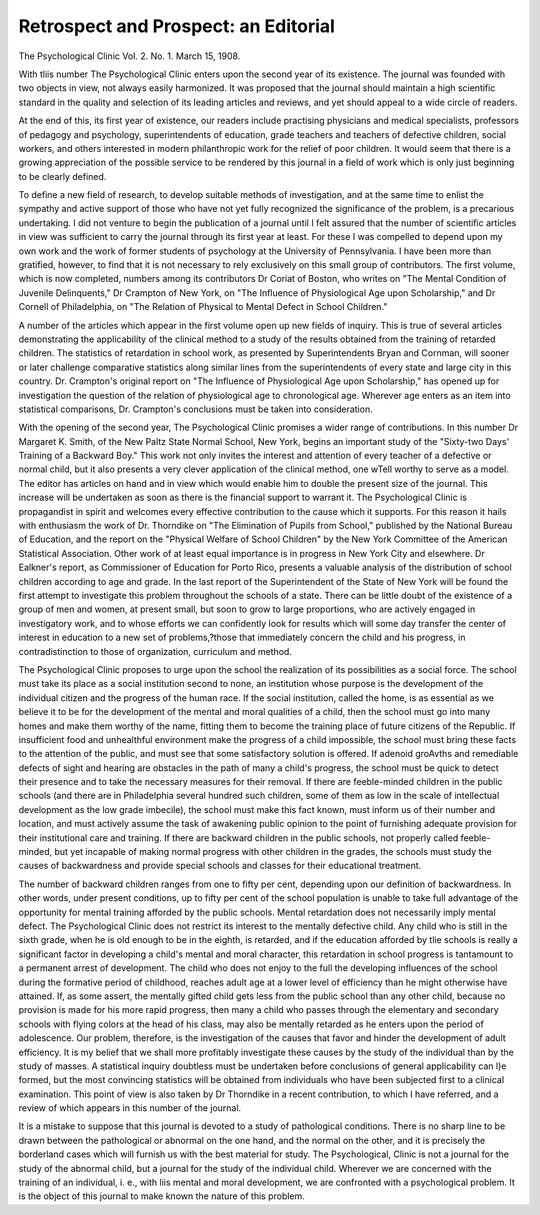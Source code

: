Retrospect and Prospect: an Editorial
======================================

The Psychological Clinic
Vol. 2. No. 1. March 15, 1908.

With tliis number The Psychological Clinic enters upon
the second year of its existence. The journal was founded with two
objects in view, not always easily harmonized. It was proposed
that the journal should maintain a high scientific standard in the
quality and selection of its leading articles and reviews, and yet
should appeal to a wide circle of readers.

At the end of this, its first year of existence, our readers
include practising physicians and medical specialists, professors
of pedagogy and psychology, superintendents of education, grade
teachers and teachers of defective children, social workers, and
others interested in modern philanthropic work for the relief of
poor children. It would seem that there is a growing appreciation
of the possible service to be rendered by this journal in a field of
work which is only just beginning to be clearly defined.

To define a new field of research, to develop suitable methods
of investigation, and at the same time to enlist the sympathy and
active support of those who have not yet fully recognized the
significance of the problem, is a precarious undertaking. I did
not venture to begin the publication of a journal until I felt
assured that the number of scientific articles in view was sufficient
to carry the journal through its first year at least. For these I
was compelled to depend upon my own work and the work of
former students of psychology at the University of Pennsylvania.
I have been more than gratified, however, to find that it is not
necessary to rely exclusively on this small group of contributors.
The first volume, which is now completed, numbers among its
contributors Dr Coriat of Boston, who writes on "The Mental
Condition of Juvenile Delinquents," Dr Crampton of New York,
on "The Influence of Physiological Age upon Scholarship," and
Dr Cornell of Philadelphia, on "The Relation of Physical to
Mental Defect in School Children."

A number of the articles which appear in the first volume
open up new fields of inquiry. This is true of several articles
demonstrating the applicability of the clinical method to a study
of the results obtained from the training of retarded children.
The statistics of retardation in school work, as presented by
Superintendents Bryan and Cornman, will sooner or later challenge comparative statistics along similar lines from the superintendents of every state and large city in this country. Dr.
Crampton's original report on "The Influence of Physiological
Age upon Scholarship," has opened up for investigation the question of the relation of physiological age to chronological age.
Wherever age enters as an item into statistical comparisons, Dr.
Crampton's conclusions must be taken into consideration.

With the opening of the second year, The Psychological
Clinic promises a wider range of contributions. In this number
Dr Margaret K. Smith, of the New Paltz State Normal School,
New York, begins an important study of the "Sixty-two Days'
Training of a Backward Boy." This work not only invites the
interest and attention of every teacher of a defective or normal
child, but it also presents a very clever application of the clinical
method, one wTell worthy to serve as a model. The editor has
articles on hand and in view which would enable him to double
the present size of the journal. This increase will be undertaken
as soon as there is the financial support to warrant it.
The Psychological Clinic is propagandist in spirit and
welcomes every effective contribution to the cause which it supports. For this reason it hails with enthusiasm the work of Dr.
Thorndike on "The Elimination of Pupils from School," published by the National Bureau of Education, and the report on
the "Physical Welfare of School Children" by the New York
Committee of the American Statistical Association. Other work
of at least equal importance is in progress in New York City and
elsewhere. Dr Ealkner's report, as Commissioner of Education for
Porto Rico, presents a valuable analysis of the distribution of school
children according to age and grade. In the last report of the
Superintendent of the State of New York will be found the first
attempt to investigate this problem throughout the schools of a
state. There can be little doubt of the existence of a group of men
and women, at present small, but soon to grow to large proportions, who are actively engaged in investigatory work, and to
whose efforts we can confidently look for results which will some
day transfer the center of interest in education to a new set of
problems,?those that immediately concern the child and his
progress, in contradistinction to those of organization, curriculum
and method.

The Psychological Clinic proposes to urge upon the school
the realization of its possibilities as a social force. The school
must take its place as a social institution second to none, an
institution whose purpose is the development of the individual
citizen and the progress of the human race. If the social institution, called the home, is as essential as we believe it to be for the
development of the mental and moral qualities of a child, then the
school must go into many homes and make them worthy of the
name, fitting them to become the training place of future citizens
of the Republic. If insufficient food and unhealthful environment make the progress of a child impossible, the school must
bring these facts to the attention of the public, and must see that
some satisfactory solution is offered. If adenoid groAvths and
remediable defects of sight and hearing are obstacles in the path
of many a child's progress, the school must be quick to detect their
presence and to take the necessary measures for their removal. If
there are feeble-minded children in the public schools (and there
are in Philadelphia several hundred such children, some of them
as low in the scale of intellectual development as the low grade
imbecile), the school must make this fact known, must inform
us of their number and location, and must actively assume the
task of awakening public opinion to the point of furnishing
adequate provision for their institutional care and training. If
there are backward children in the public schools, not properly
called feeble-minded, but yet incapable of making normal progress
with other children in the grades, the schools must study the
causes of backwardness and provide special schools and classes
for their educational treatment.

The number of backward children ranges from one to fifty
per cent, depending upon our definition of backwardness. In
other words, under present conditions, up to fifty per cent of the
school population is unable to take full advantage of the opportunity for mental training afforded by the public schools. Mental
retardation does not necessarily imply mental defect. The
Psychological Clinic does not restrict its interest to the mentally defective child. Any child who is still in the sixth grade,
when he is old enough to be in the eighth, is retarded, and if the
education afforded by tlie schools is really a significant factor in
developing a child's mental and moral character, this retardation
in school progress is tantamount to a permanent arrest of development. The child who does not enjoy to the full the developing
influences of the school during the formative period of childhood,
reaches adult age at a lower level of efficiency than he might
otherwise have attained. If, as some assert, the mentally gifted
child gets less from the public school than any other child, because
no provision is made for his more rapid progress, then many a
child who passes through the elementary and secondary schools
with flying colors at the head of his class, may also be mentally
retarded as he enters upon the period of adolescence. Our problem, therefore, is the investigation of the causes that favor and
hinder the development of adult efficiency. It is my belief that
we shall more profitably investigate these causes by the study of
the individual than by the study of masses. A statistical inquiry
doubtless must be undertaken before conclusions of general applicability can l)e formed, but the most convincing statistics will be
obtained from individuals who have been subjected first to a clinical
examination. This point of view is also taken by Dr Thorndike
in a recent contribution, to which I have referred, and a review
of which appears in this number of the journal.

It is a mistake to suppose that this journal is devoted to a
study of pathological conditions. There is no sharp line to be
drawn between the pathological or abnormal on the one hand, and
the normal on the other, and it is precisely the borderland cases
which will furnish us with the best material for study. The
Psychological, Clinic is not a journal for the study of the
abnormal child, but a journal for the study of the individual child.
Wherever we are concerned with the training of an individual,
i. e., with liis mental and moral development, we are confronted
with a psychological problem. It is the object of this journal to
make known the nature of this problem.
